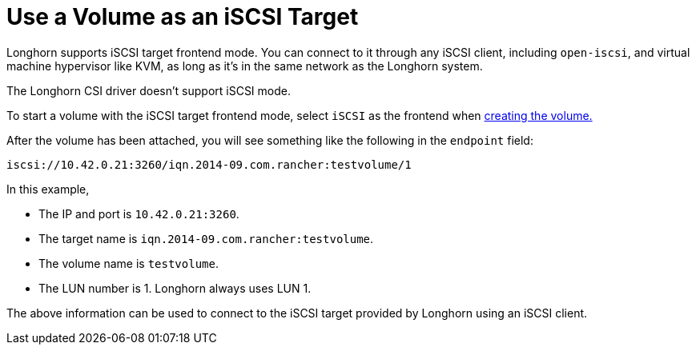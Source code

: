 = Use a Volume as an iSCSI Target
:current-version: {page-component-version}

Longhorn supports iSCSI target frontend mode. You can connect to it
through any iSCSI client, including `open-iscsi`, and virtual machine
hypervisor like KVM, as long as it's in the same network as the Longhorn system.

The Longhorn CSI driver doesn't support iSCSI mode.

To start a volume with the iSCSI target frontend mode, select `iSCSI` as the frontend when xref:nodes-and-volumes/volumes/create-volumes.adoc[creating the volume.]

After the volume has been attached, you will see something like the following in the `endpoint` field:

[subs="+attributes",text]
----
iscsi://10.42.0.21:3260/iqn.2014-09.com.rancher:testvolume/1
----

In this example,

* The IP and port is `10.42.0.21:3260`.
* The target name is `iqn.2014-09.com.rancher:testvolume`.
* The volume name is `testvolume`.
* The LUN number is 1. Longhorn always uses LUN 1.

The above information can be used to connect to the iSCSI target provided by Longhorn using an iSCSI client.
